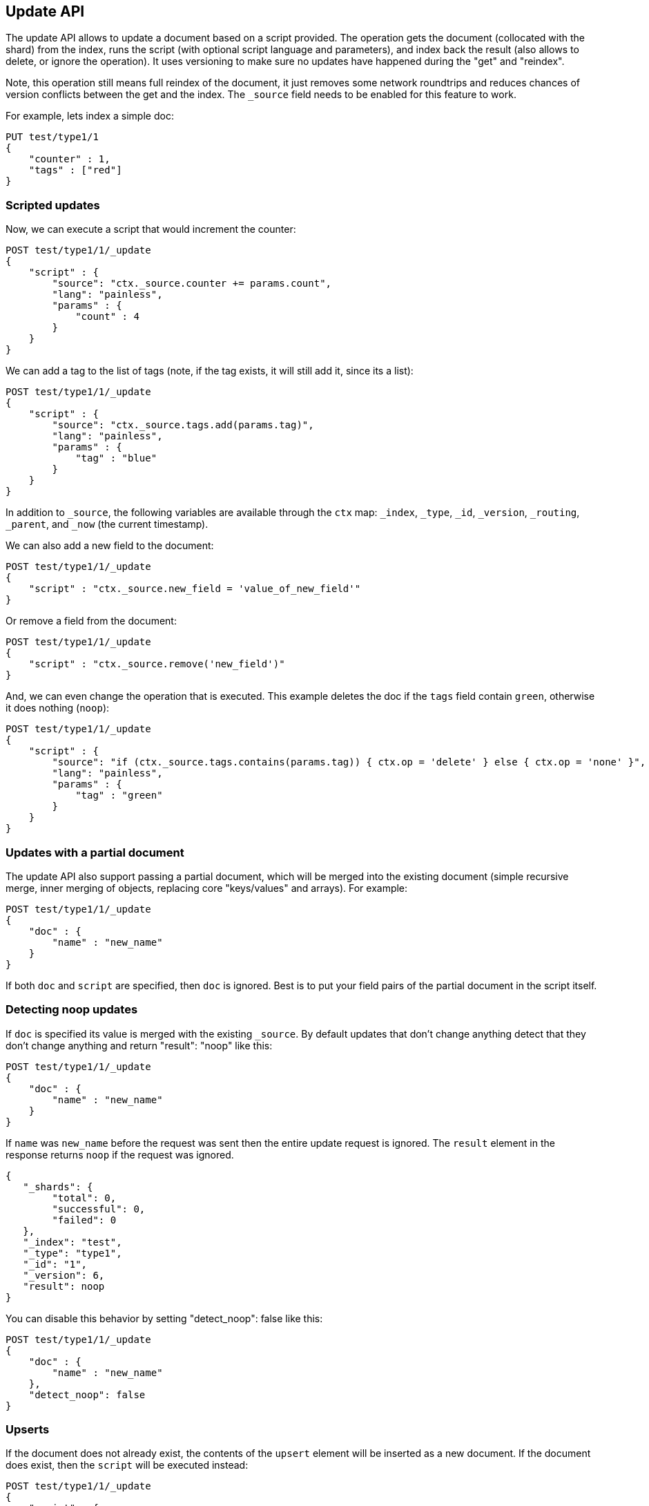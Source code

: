 [[docs-update]]
== Update API

The update API allows to update a document based on a script provided.
The operation gets the document (collocated with the shard) from the
index, runs the script (with optional script language and parameters),
and index back the result (also allows to delete, or ignore the
operation). It uses versioning to make sure no updates have happened
during the "get" and "reindex".

Note, this operation still means full reindex of the document, it just
removes some network roundtrips and reduces chances of version conflicts
between the get and the index. The `_source` field needs to be enabled
for this feature to work.

For example, lets index a simple doc:

[source,js]
--------------------------------------------------
PUT test/type1/1
{
    "counter" : 1,
    "tags" : ["red"]
}
--------------------------------------------------
// CONSOLE

[float]
=== Scripted updates

Now, we can execute a script that would increment the counter:

[source,js]
--------------------------------------------------
POST test/type1/1/_update
{
    "script" : {
        "source": "ctx._source.counter += params.count",
        "lang": "painless",
        "params" : {
            "count" : 4
        }
    }
}
--------------------------------------------------
// CONSOLE
// TEST[continued]

We can add a tag to the list of tags (note, if the tag exists, it
will still add it, since its a list):

[source,js]
--------------------------------------------------
POST test/type1/1/_update
{
    "script" : {
        "source": "ctx._source.tags.add(params.tag)",
        "lang": "painless",
        "params" : {
            "tag" : "blue"
        }
    }
}
--------------------------------------------------
// CONSOLE
// TEST[continued]

In addition to `_source`, the following variables are available through
the `ctx` map: `_index`, `_type`, `_id`, `_version`, `_routing`,
`_parent`, and `_now` (the current timestamp).

We can also add a new field to the document:

[source,js]
--------------------------------------------------
POST test/type1/1/_update
{
    "script" : "ctx._source.new_field = 'value_of_new_field'"
}
--------------------------------------------------
// CONSOLE
// TEST[continued]

Or remove a field from the document:

[source,js]
--------------------------------------------------
POST test/type1/1/_update
{
    "script" : "ctx._source.remove('new_field')"
}
--------------------------------------------------
// CONSOLE
// TEST[continued]

And, we can even change the operation that is executed.  This example deletes
the doc if the `tags` field contain `green`, otherwise it does nothing
(`noop`):

[source,js]
--------------------------------------------------
POST test/type1/1/_update
{
    "script" : {
        "source": "if (ctx._source.tags.contains(params.tag)) { ctx.op = 'delete' } else { ctx.op = 'none' }",
        "lang": "painless",
        "params" : {
            "tag" : "green"
        }
    }
}
--------------------------------------------------
// CONSOLE
// TEST[continued]

[float]
=== Updates with a partial document

The update API also support passing a partial document,
which will be merged into the existing document (simple recursive merge,
inner merging of objects, replacing core "keys/values" and arrays). For
example:

[source,js]
--------------------------------------------------
POST test/type1/1/_update
{
    "doc" : {
        "name" : "new_name"
    }
}
--------------------------------------------------
// CONSOLE
// TEST[continued]

If both `doc` and `script` are specified, then `doc` is ignored. Best is
to put your field pairs of the partial document in the script itself.

[float]
=== Detecting noop updates

If `doc` is specified its value is merged with the existing `_source`.
By default updates that don't change anything detect that they don't change anything and return "result": "noop" like this:

[source,js]
--------------------------------------------------
POST test/type1/1/_update
{
    "doc" : {
        "name" : "new_name"
    }
}
--------------------------------------------------
// CONSOLE
// TEST[continued]

If `name` was `new_name` before the request was sent then the entire update
request is ignored. The `result` element in the response returns `noop` if
the request was ignored.

[source,js]
--------------------------------------------------
{
   "_shards": {
        "total": 0,
        "successful": 0,
        "failed": 0
   },
   "_index": "test",
   "_type": "type1",
   "_id": "1",
   "_version": 6,
   "result": noop
}
--------------------------------------------------
// TESTRESPONSE

You can disable this behavior by setting "detect_noop": false like this:

[source,js]
--------------------------------------------------
POST test/type1/1/_update
{
    "doc" : {
        "name" : "new_name"
    },
    "detect_noop": false
}
--------------------------------------------------
// CONSOLE
// TEST[continued]

[[upserts]]
[float]
=== Upserts

If the document does not already exist, the contents of the `upsert` element
will be inserted as a new document.  If the document does exist, then the
`script` will be executed instead:

[source,js]
--------------------------------------------------
POST test/type1/1/_update
{
    "script" : {
        "source": "ctx._source.counter += params.count",
        "lang": "painless",
        "params" : {
            "count" : 4
        }
    },
    "upsert" : {
        "counter" : 1
    }
}
--------------------------------------------------
// CONSOLE
// TEST[continued]

[float]
[[scripted_upsert]]
==== `scripted_upsert`

If you would like your script to run regardless of whether the document exists
or not -- i.e. the script handles initializing the document instead of the
`upsert` element -- then set `scripted_upsert` to `true`:

[source,js]
--------------------------------------------------
POST sessions/session/dh3sgudg8gsrgl/_update
{
    "scripted_upsert":true,
    "script" : {
        "id": "my_web_session_summariser",
        "params" : {
            "pageViewEvent" : {
                "url":"foo.com/bar",
                "response":404,
                "time":"2014-01-01 12:32"
            }
        }
    },
    "upsert" : {}
}
--------------------------------------------------
// CONSOLE
// TEST[s/"id": "my_web_session_summariser"/"source": "ctx._source.page_view_event = params.pageViewEvent"/]
// TEST[continued]

[float]
[[doc_as_upsert]]
==== `doc_as_upsert`

Instead of sending a partial `doc` plus an `upsert` doc, setting
`doc_as_upsert` to `true` will use the contents of `doc` as the `upsert`
value:

[source,js]
--------------------------------------------------
POST test/type1/1/_update
{
    "doc" : {
        "name" : "new_name"
    },
    "doc_as_upsert" : true
}
--------------------------------------------------
// CONSOLE
// TEST[continued]

[float]
=== Parameters

The update operation supports the following query-string parameters:

[horizontal]
`retry_on_conflict`::

In between the get and indexing phases of the update, it is possible that
another process might have already updated the same document.  By default, the
update will fail with a version conflict exception.  The `retry_on_conflict`
parameter controls how many times to retry the update before finally throwing
an exception.

`routing`::

Routing is used to route the update request to the right shard and sets the
routing for the upsert request if the document being updated doesn't exist.
Can't be used to update the routing of an existing document.

`parent`::

Parent is used to route the update request to the right shard and sets the
parent for the upsert request if the document being updated doesn't exist.
Can't be used to update the `parent` of an existing document.
If an alias index routing is specified then it overrides the parent routing and it is used to route the request.

`timeout`::

Timeout waiting for a shard to become available.

`wait_for_active_shards`::

The number of shard copies required to be active before proceeding with the update operation.
See <<index-wait-for-active-shards,here>> for details.

`refresh`::

Control when the changes made by this request are visible to search. See
<<docs-refresh>>.

`_source`::

Allows to control if and how the updated source should be returned in the response.
By default the updated source is not returned.
See <<search-request-source-filtering, `source filtering`>> for details.


`version` & `version_type`::

The update API uses the Elasticsearch's versioning support internally to make
sure the document doesn't change during the update. You can use the `version`
parameter to specify that the document should only be updated if its version
matches the one specified. By setting version type to `force` you can force
the new version of the document after update (use with care! with `force`
there is no guarantee the document didn't change).

[NOTE]
.The update API does not support external versioning
=====================================================

External versioning (version types `external` & `external_gte`) is not
supported by the update API as it would result in Elasticsearch version
numbers being out of sync with the external system.  Use the
<<docs-index_,`index` API>> instead.

=====================================================

